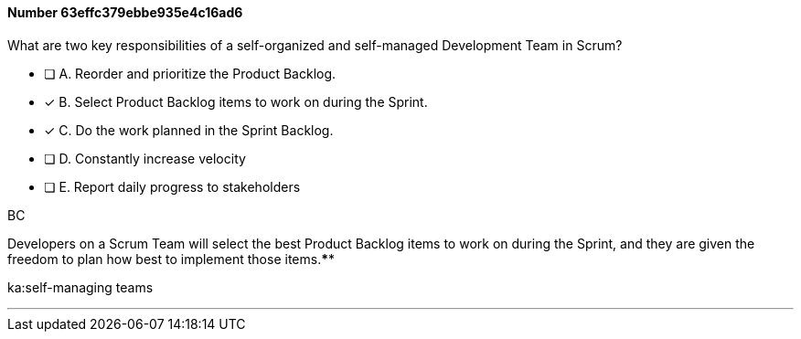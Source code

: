 
[.question]
==== Number 63effc379ebbe935e4c16ad6

****

[.query]
What are two key responsibilities of a self-organized and self-managed Development Team in Scrum?

[.list]
* [ ] A. Reorder and prioritize the Product Backlog.
* [*] B. Select Product Backlog items to work on during the Sprint.
* [*] C. Do the work planned in the Sprint Backlog.
* [ ] D. Constantly increase velocity
* [ ] E. Report daily progress to stakeholders
****

[.answer]
BC

[.explanation]
Developers on a Scrum Team will select the best Product Backlog items to work on during the Sprint, and they are given the freedom to plan how best to implement those items.****

[.ka]
ka:self-managing teams

'''

